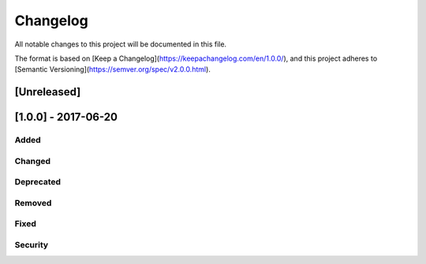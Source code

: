 =========
Changelog
=========
All notable changes to this project will be documented in this file.

The format is based on [Keep a Changelog](https://keepachangelog.com/en/1.0.0/),
and this project adheres to [Semantic Versioning](https://semver.org/spec/v2.0.0.html).

[Unreleased]
------------

[1.0.0] - 2017-06-20
--------------------

Added
^^^^^

Changed
^^^^^

Deprecated
^^^^^

Removed
^^^^^

Fixed
^^^^^

Security
^^^^^

